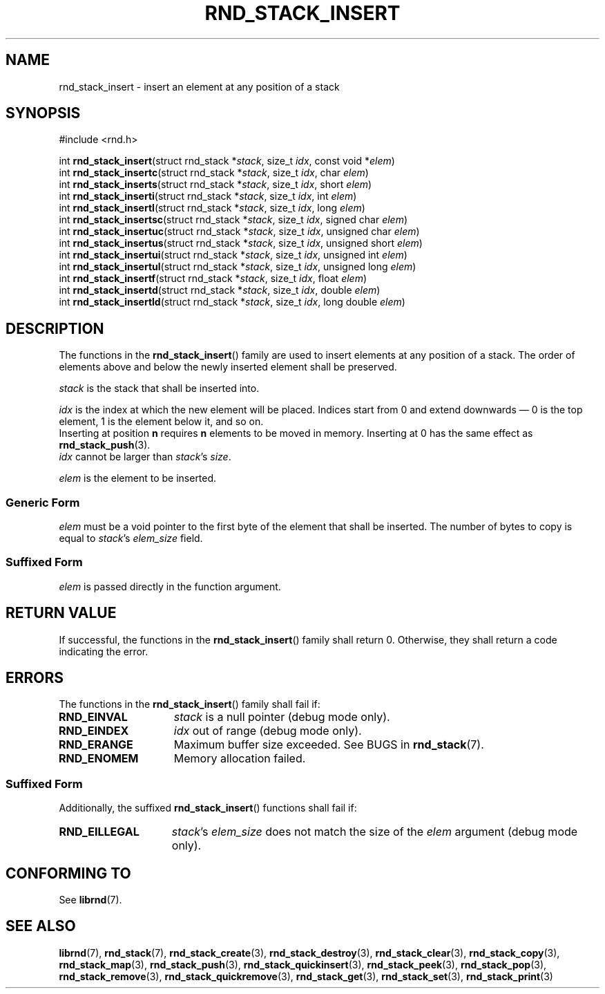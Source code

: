 .TH RND_STACK_INSERT 3 DATE "librnd-VERSION"
.SH NAME
rnd_stack_insert - insert an element at any position of a stack
.SH SYNOPSIS
.ad l
#include <rnd.h>
.sp
int
.BR rnd_stack_insert "(struct rnd_stack"
.RI * stack ,
size_t
.IR idx ,
const void
.RI * elem )
.br
int
.BR rnd_stack_insertc "(struct rnd_stack"
.RI * stack ,
size_t
.IR idx ,
char
.IR elem )
.br
int
.BR rnd_stack_inserts "(struct rnd_stack"
.RI * stack ,
size_t
.IR idx ,
short
.IR elem )
.br
int
.BR rnd_stack_inserti "(struct rnd_stack"
.RI * stack ,
size_t
.IR idx ,
int
.IR elem )
.br
int
.BR rnd_stack_insertl "(struct rnd_stack"
.RI * stack ,
size_t
.IR idx ,
long
.IR elem )
.br
int
.BR rnd_stack_insertsc "(struct rnd_stack"
.RI * stack ,
size_t
.IR idx ,
signed char
.IR elem )
.br
int
.BR rnd_stack_insertuc "(struct rnd_stack"
.RI * stack ,
size_t
.IR idx ,
unsigned char
.IR elem )
.br
int
.BR rnd_stack_insertus "(struct rnd_stack"
.RI * stack ,
size_t
.IR idx ,
unsigned short
.IR elem )
.br
int
.BR rnd_stack_insertui "(struct rnd_stack"
.RI * stack ,
size_t
.IR idx ,
unsigned int
.IR elem )
.br
int
.BR rnd_stack_insertul "(struct rnd_stack"
.RI * stack ,
size_t
.IR idx ,
unsigned long
.IR elem )
.br
int
.BR rnd_stack_insertf "(struct rnd_stack"
.RI * stack ,
size_t
.IR idx ,
float
.IR elem )
.br
int
.BR rnd_stack_insertd "(struct rnd_stack"
.RI * stack ,
size_t
.IR idx ,
double
.IR elem )
.br
int
.BR rnd_stack_insertld "(struct rnd_stack"
.RI * stack ,
size_t
.IR idx ,
long double
.IR elem )
.ad
.SH DESCRIPTION
.P
The functions in the
.BR rnd_stack_insert ()
family are used to insert elements at any position of a stack. The order of
elements above and below the newly inserted element shall be preserved.
.P
.I stack
is the stack that shall be inserted into.
.P
.I idx
is the index at which the new element will be placed. Indices start from 0 and
extend downwards \(em 0 is the top element, 1 is the element below it, and so
on.
.br
Inserting at position \fBn\fP requires \fBn\fP elements to be moved in memory.
Inserting at 0 has the same effect as
.BR rnd_stack_push (3).
.br
.I idx
cannot be larger than
.IR stack "'s " size .
.P
.I elem
is the element to be inserted.
.SS Generic Form
.I elem
must be a void pointer to the first byte of the element that shall be inserted.
The number of bytes to copy is equal to
.IR stack "'s " elem_size
field.
.SS Suffixed Form
.I elem
is passed directly in the function argument.
.SH RETURN VALUE
.P
If successful, the functions in the
.BR rnd_stack_insert ()
family shall return 0. Otherwise, they shall return a code indicating the
error.
.SH ERRORS
The functions in the
.BR rnd_stack_insert ()
family shall fail if:
.IP \fBRND_EINVAL\fP 1.5i
.I stack
is a null pointer (debug mode only).
.IP \fBRND_EINDEX\fP 1.5i
.I idx
out of range (debug mode only).
.IP \fBRND_ERANGE\fP 1.5i
Maximum buffer size exceeded. See BUGS in
.BR rnd_stack (7).
.IP \fBRND_ENOMEM\fP 1.5i
Memory allocation failed.
.SS Suffixed Form
Additionally, the suffixed
.BR rnd_stack_insert ()
functions shall fail if:
.IP \fBRND_EILLEGAL\fP 1.5i
.IR stack "'s " elem_size
does not match the size of the
.I elem
argument (debug mode only).
.SH CONFORMING TO
See
.BR librnd (7).
.SH SEE ALSO
.ad l
.BR librnd (7),
.BR rnd_stack (7),
.BR rnd_stack_create (3),
.BR rnd_stack_destroy (3),
.BR rnd_stack_clear (3),
.BR rnd_stack_copy (3),
.BR rnd_stack_map (3),
.BR rnd_stack_push (3),
.BR rnd_stack_quickinsert (3),
.BR rnd_stack_peek (3),
.BR rnd_stack_pop (3),
.BR rnd_stack_remove (3),
.BR rnd_stack_quickremove (3),
.BR rnd_stack_get (3),
.BR rnd_stack_set (3),
.BR rnd_stack_print (3)

